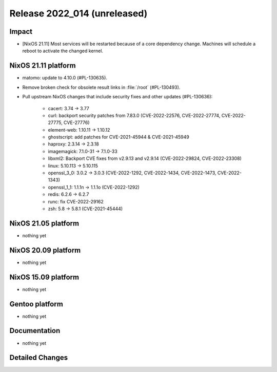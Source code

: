 .. XXX update on release :Publish Date: YYYY-MM-DD

Release 2022_014 (unreleased)
-----------------------------

Impact
^^^^^^

* [NixOS 21.11] Most services will be restarted because of a core dependency
  change. Machines will schedule a reboot to activate the changed kernel.


NixOS 21.11 platform
^^^^^^^^^^^^^^^^^^^^

* matomo: update to 4.10.0 (#PL-130635).
* Remove broken check for obsolete result links in :file:`/root` (#PL-130493).
* Pull upstream NixOS changes that include security fixes and other
  updates (#PL-130636):

	* cacert: 3.74 -> 3.77
	* curl: backport security patches from 7.83.0 (CVE-2022-22576,
	  CVE-2022-27774, CVE-2022-27775, CVE-27776)
	* element-web: 1.10.11 -> 1.10.12
	* ghostscript: add patches for CVE-2021-45944 & CVE-2021-45949
	* haproxy: 2.3.14 -> 2.3.18
	* imagemagick: 7.1.0-31 -> 7.1.0-33
	* libxml2: Backport CVE fixes from v2.9.13 and v2.9.14 (CVE-2022-29824,
	  CVE-2022-23308)
	* linux: 5.10.113 -> 5.10.115
	* openssl_3_0: 3.0.2 -> 3.0.3 (CVE-2022-1292, CVE-2022-1434,
	  CVE-2022-1473, CVE-2022-1343)
	* openssl_1_1: 1.1.1n -> 1.1.1o (CVE-2022-1292)
	* redis: 6.2.6 -> 6.2.7
	* runc: fix CVE-2022-29162
	* zsh: 5.8 -> 5.8.1 (CVE-2021-45444)


NixOS 21.05 platform
^^^^^^^^^^^^^^^^^^^^

* nothing yet


NixOS 20.09 platform
^^^^^^^^^^^^^^^^^^^^

* nothing yet


NixOS 15.09 platform
^^^^^^^^^^^^^^^^^^^^

* nothing yet


Gentoo platform
^^^^^^^^^^^^^^^

* nothing yet


Documentation
^^^^^^^^^^^^^

* nothing yet


Detailed Changes
^^^^^^^^^^^^^^^^

.. vim: set spell spelllang=en:
